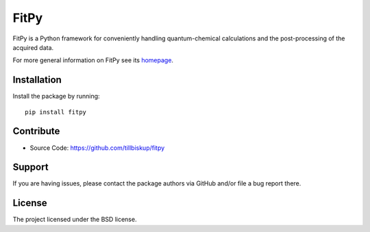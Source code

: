 FitPy
=====

FitPy is a Python framework for conveniently handling quantum-chemical calculations and the post-processing of the acquired data.

For more general information on FitPy see its `homepage <https://www.fitpy.de/>`_.


Installation
------------

Install the package by running::

    pip install fitpy


Contribute
----------

- Source Code: https://github.com/tillbiskup/fitpy


Support
-------

If you are having issues, please contact the package authors via GitHub and/or file a bug report there.


License
-------

The project licensed under the BSD license.

